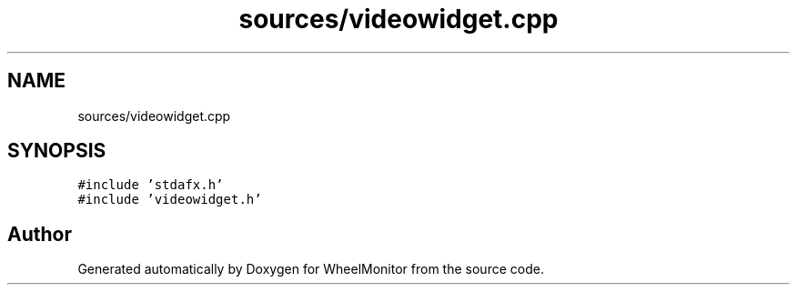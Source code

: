 .TH "sources/videowidget.cpp" 3 "Sat Jan 5 2019" "Version 1.0.2" "WheelMonitor" \" -*- nroff -*-
.ad l
.nh
.SH NAME
sources/videowidget.cpp
.SH SYNOPSIS
.br
.PP
\fC#include 'stdafx\&.h'\fP
.br
\fC#include 'videowidget\&.h'\fP
.br

.SH "Author"
.PP 
Generated automatically by Doxygen for WheelMonitor from the source code\&.

